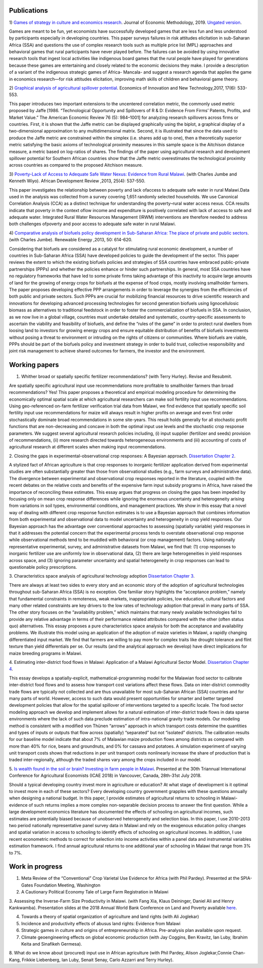 .. title: Research
.. slug: research
.. date: 2019-01-03 17:24:32 UTC+02:00
.. tags: 
.. category: 
.. link: 
.. description: 
.. type: text

Publications
============

1)  `Games of strategy in culture and economics research
<https://www.tandfonline.com/eprint/X3EWQS6NNKWFHRZ7HDIP/full?target=10.1080/1350178X.2019.1680858>`_. Journal of Economic Methodology, 2019. 
`Ungated version 
<https://www.researchgate.net/publication/336652616_Games_of_strategy_in_culture_and_economics_research>`_.

Games are meant to be fun, yet economists have successfully developed games that are less 
fun and less understood by participants especially in developing countries. 
This paper surveys failures in risk attitudes elicitation in sub-Saharan Africa (SSA) and 
questions the use of complex research tools such as multiple price list (MPL) approaches 
and behavioral games that rural participants have never played before. The failures can be 
avoided by using innovative research tools that ingest local activities like indigenous board
games that the rural people have played for generations because these games are entertaining 
and closely related to the economic decisions they make. I provide a description of a variant 
of the indigenous strategic games of Africa- Mancala- and suggest a research agenda that applies 
the game in economics research—for risk attitudes elicitation, improving math skills of children 
and behavioral game theory.


2) `Graphical analysis of agricultural spillover potential
<https://www.tandfonline.com/eprint/nsA7X2cgrAGtsX5dvzKu/full>`_. Economics of 
Innovation and New Technology,2017, 17(6): 533-553. 

This paper introduces two important extensions to the uncentered correlation metric, 
the commonly used metric proposed by Jaffe [1986. “Technological Opportunity and 
Spillovers of R & D: Evidence From Firms’ Patents, Profits, and Market Value.” 
The American Economic Review 76 (5): 984–1001] for analyzing research spillovers 
across firms or countries. First, it is shown that the Jaffe metric can be displayed 
graphically using the biplot, a graphical display of a two-dimensional approximation 
to any multidimensional matrix. Second, it is illustrated that since the data used 
to produce the Jaffe metric are constrained within the simplex (i.e. shares add up to one), 
then a theoretically superior metric satisfying the basic axioms of technological proximity 
measures in this sample space is the Aitchison distance measure, a metric based on 
log-ratios of shares. The findings of the paper using agricultural research and 
development spillover potential for Southern African countries show that the Jaffe metric 
overestimates the technological proximity across countries as compared to the proposed 
Aitchison measure.

3) `Poverty-Lack of Access to Adequate Safe Water Nexus: Evidence from Rural Malawi
<https://onlinelibrary.wiley.com/doi/abs/10.1111/1467-8268.12048>`_. (with Charles Jumbe and Kenneth Wiyo). African Development Review ,2013, 25(4): 537-550.

This paper investigates the relationship between poverty and lack ofaccess to 
adequate safe water in rural Malawi.Data used in the analysis was collected 
from a survey covering 1,651 randomly selected households. We use Canonical 
Correlation Analysis (CCA) as a distinct technique for understanding the 
poverty–rural water access nexus. CCA results indicate that poverty in the 
context oflow income and expenditure is positively correlated with lack of access 
to safe and adequate water. Integrated Rural Water Resources Management (IRWM) 
interventions are therefore needed to address both challenges ofpoverty and 
poor access to adequate safe water in rural Malawi.

4) `Comparative analysis of biofuels policy development in Sub-Saharan Africa: The place of private and public sectors
<https://www.sciencedirect.com/science/article/pii/S0960148112004491>`_. (with Charles Jumbe). Renewable Energy ,2013, 50: 614-620.

Considering that biofuels are considered as a catalyst for stimulating rural economic development, 
a number of countries in Sub-Saharan Africa (SSA) have developed policies to guide the development 
of the sector. This paper reviews the extent to which the existing biofuels policies and strategies 
of SSA countries have embraced public-private partnerships (PPPs) and whether the policies enhance 
or hinder such partnerships. In general, most SSA countries have no regulatory frameworks that have 
led to some private firms taking advantage of this inactivity to acquire large amounts of land for 
the growing of energy crops for biofuels at the expense of food crops, mostly involving smallholder 
farmers. The paper proposes developing effective PPP arrangements in order to leverage the synergies 
from the efficiencies of both public and private sectors. Such PPPs are crucial for mobilizing financial 
resources to drive scientific research and innovations for developing advanced processing technologies for 
second generation biofuels using lignocellulosic biomass as alternatives to traditional feedstock in order 
to foster the commercialization of biofuels in SSA. In conclusion, as we now live in a global village, 
countries must undertake detailed and systematic, country-specific assessments to ascertain the viability 
and feasibility of biofuels, and define the “rules of the game” in order to protect rural dwellers from 
loosing land to investors for growing energy crops and ensure equitable distribution of benefits of 
biofuels investments without posing a threat to environment or intruding on the rights of citizens or 
communities. Where biofuels are viable, PPPs should be part of the biofuels policy and investment 
strategy in order to build trust, collective responsibility and joint risk management to achieve shared 
outcomes for farmers, the investor and the environment.

Working papers
==============

1. Whither broad or spatially specific fertilizer recommendations? (with Terry Hurley). Revise and Resubmit.

Are spatially specific agricultural input use recommendations more profitable to smallholder 
farmers than broad recommendations?  Yes! This paper proposes a theoretical and empirical 
modeling procedure for determining the economically optimal spatial scale at which agricultural 
researchers can make soil fertility input use recommendations. Using geo-referenced on-farm fertilizer 
verification trial data from Malawi, we find evidence that spatially specific soil fertility input use 
recommendations for maize will always result in higher profits on average and even first order 
stochastically dominate broad recommendations in some site-years. This result holds generally for 
all stochastic profit functions that are non-decreasing and concave in both the optimal input use 
levels and the stochastic crop response parameters.  We suggest several agricultural research policies 
including, (i) input supplier (fertilizer and seeds) provision of recommendations, (ii) more research 
directed towards heterogeneous environments and (iii) accounting of costs of agricultural research at 
different scales when making input recommendations.

2. Closing the gaps in experimental-observational crop responses: A Bayesian approach.
`Dissertation Chapter 2
<https://github.com/MaxwellMkondiwa/Research/blob/master/MkondiwaPhDDissertation26thJune2019.pdf>`_.

A stylized fact of African agriculture is that crop responses to inorganic fertilizer application derived 
from experimental studies are often substantially greater than those from observational studies (e.g., farm surveys and administrative data). 
The divergence between experimental and observational crop responses reported in the literature, coupled with the 
recent debates on the relative costs and benefits of the expensive farm input subsidy programs in Africa, have raised the 
importance of reconciling these estimates. This essay argues that progress on closing the gaps has been impeded by focusing only on 
mean crop response differences while ignoring the enormous uncertainty and heterogeneity arising from variations in soil types, 
environmental conditions, and management practices. We show in this essay that a novel way of dealing with different crop response 
function estimates is to use a Bayesian approach that combines information from both experimental and observational data to model 
uncertainty and heterogeneity in crop yield responses. Our Bayesian approach has the advantage over conventional approaches to 
assessing (spatially variable) yield responses in that it addresses the potential concern that the experimental process tends to 
overstate observational crop response while observational methods tend to be muddled with behavioral (or crop management) factors. 
Using nationally representative experimental, survey, and administrative datasets from Malawi, we find that: (1) crop responses to 
inorganic fertilizer use are uniformly low in observational data, (2) there are large heterogeneities in yield responses across space, 
and (3) ignoring parameter uncertainty and spatial heterogeneity in crop responses can lead to questionable policy prescriptions. 

3. Characteristics space analysis of agricultural technology adoption 
`Dissertation Chapter 3
<https://github.com/MaxwellMkondiwa/Research/blob/master/MkondiwaPhDDissertation26thJune2019.pdf>`_. 

There are always at least two sides to every story and an economic story of the adoption of agricultural technologies 
throughout sub-Saharan Africa (SSA) is no exception. One familiar story highlights the “acceptance problem,” namely that 
fundamental constraints in remoteness, weak markets, inappropriate policies, low education, cultural factors and many other 
related constraints are key drivers to the low rates of technology adoption that prevail in many parts of SSA. The other story 
focuses on the “availability problem,” which maintains that many newly available technologies fail to provide any relative 
advantage in terms of their performance related attributes compared with the other (often status quo) alternatives. 
This essay proposes a pure characteristics space analysis for both the acceptance and availability problems. 
We illustrate this model using an application of the adoption of maize varieties in Malawi, a rapidly changing differentiated input market. 
We find that farmers are willing to pay more for complex traits like drought tolerance and flint texture than yield differentials per se. 
Our results (and the analytical approach we develop) have direct implications for maize breeding programs in Malawi.

4. Estimating inter-district food flows in Malawi: Application of a Malawi Agricultural Sector Model.
`Dissertation Chapter 4
<https://github.com/MaxwellMkondiwa/Research/blob/master/MkondiwaPhDDissertation26thJune2019.pdf>`_. 

This essay develops a spatially-explicit, mathematical-programming model for the Malawian food sector to calibrate inter-district 
food flows and to assess how transport cost variations affect these flows. Data on inter-district commodity trade flows 
are typically not collected and are thus unavailable for most sub-Saharan African (SSA) countries and for many parts of world. 
However, access to such data would present opportunities for smarter and better targeted development policies that allow for 
the spatial spillover of interventions targeted to a specific locale. The food sector modeling approach we develop and implement 
allows for a natural estimation of inter-district trade flows in data sparse environments where the lack of such data preclude 
estimation of intra-national gravity trade models. Our modeling method is consistent with a modified von Thünen “arrows” approach 
in which transport costs determine the quantities and types of inputs or outputs that flow across (spatially) “separated” but not “isolated” districts. 
The calibration results for our baseline model indicate that about 7% of Malawian maize production flows among districts as 
compared with more than 40% for rice, beans and groundnuts, and 0% for cassava and potatoes. A simulation experiment of varying unit 
transport costs shows that reductions in per unit transport costs nonlinearly increase the share of production that is traded inter-regionally, 
although the traded shares vary among the crops included in our model. 

5. `Is wealth found in the soil or brain? Investing in farm people in Malawi
<https://ageconsearch.umn.edu/record/275914/files/2483.pdf>`_. Presented at the 30th Triannual International Conference for 
Agricultural Economists (ICAE 2018) in Vancouver, Canada, 28th-31st July 2018. 

Should a typical developing country invest more in agriculture or education? At what stage of development 
is it optimal to invest more in each of these sectors? Every developing country government grapples 
with these questions annually when designing a national budget. In this paper, I provide estimates of agricultural returns 
to schooling in Malawi- evidence of such returns implies a more complex non-separable decision process to answer the first 
question. While a large development economics literature has documented the effects of schooling on agricultural incomes, 
such estimates are potentially biased because of unobserved heterogeneity and selection bias. In this paper, I use 2010-2013 
two period nationally representative panel survey data in Malawi and rely on the exogenous education policy changes and 
spatial variation in access to schooling to identify effects of schooling on agricultural incomes. In addition, 
I use recent econometric methods to correct for selection into income activities within a panel data and instrumental variables estimation framework. I find annual agricultural returns to one additional year of schooling in Malawi that range from 3% to 7%. 




Work in progress
=================

1. Meta Review of the “Conventional” Crop Varietal Use Evidence for Africa (with Phil Pardey). Presented at the SPIA-Gates Foundation Meeting, Washington

2. A Cautionary Political Economy Tale of Large Farm Registration in Malawi

3. Assessing the Inverse-Farm Size Productivity in Malawi. (with Fang Xia, Klaus Deininger, Daniel Ali and Henry Kankwamba). Presentation slides at the 2018 Annual World Bank Conference on Land and Poverty available
`here
<https://www.conftool.com/landandpoverty2018/index.php?page=browseSessions&print=head&doprint=yes&form_session=448&presentations=show>`_.

4. Towards a theory of spatial organization of agriculture and land rights (with Ali Joglekar)

5. Incidence and productivity effects of abusus land rights: Evidence from Malawi

6. Strategic games in culture and origins of entrepreneurship in Africa. Pre-analysis plan available upon request.  

7. Climate geoengineering effects on global economic production (with Jay Coggins, Ben Kravitz, Ian Luby, Ibrahim Keita and Sinafikeh Germesa).

8. What do we know about (procured) input use in African agriculture (with Phil Pardey, Alison Joglekar,Connie Chan-Kang,
Frikkie Liebenberg, Ian Luby, Senait Senay, Carlo Azzarri and Terry Hurley).

 

